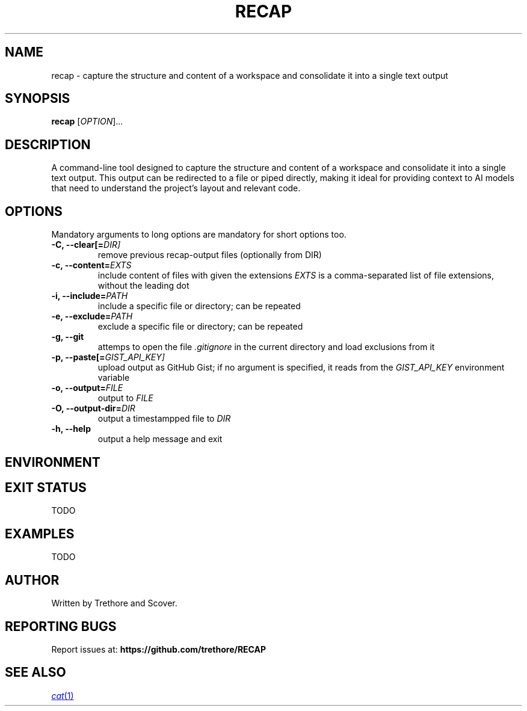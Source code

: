 .TH RECAP 1 "April 2025" "recap 1.0" "User Commands"
.SH NAME
recap \- capture the structure and content of a workspace and consolidate it into a single text output
.SH SYNOPSIS
.B recap
[\fIOPTION\fR]...
.SH DESCRIPTION
A command-line tool designed to capture the structure and content of a workspace and consolidate it into a single text output. This output can be redirected to a file or piped directly, making it ideal for providing context to AI models that need to understand the project's layout and relevant code.
.SH OPTIONS
Mandatory arguments to long options are mandatory for short options too.
.TP
.B \-C, \-\-clear[=\fIDIR]
remove previous recap-output files (optionally from DIR)
.TP
.B \-c, \-\-content=\fIEXTS
include content of files with given the extensions
.I EXTS
is a comma-separated list of file extensions, without the leading dot
.TP
.B \-i, \-\-include=\fIPATH
include a specific file or directory; can be repeated
.TP
.B \-e, \-\-exclude=\fIPATH
exclude a specific file or directory; can be repeated
.TP
.B \-g, \-\-git
attemps to open the file
.I .gitignore
in the current directory and load exclusions from it
.TP
.B \-p, \-\-paste[\=\fIGIST_API_KEY]
upload output as GitHub Gist; if no argument is specified, it reads from the
.I GIST_API_KEY
environment variable
.TP
.B \-o, \-\-output=\fIFILE
output to
.I FILE
.TP
.B \-O, \-\-output-dir=\fIDIR
output a timestampped file to
.I DIR
.TP
.B \-h, \-\-help
output a help message and exit
.SH ENVIRONMENT
.RS
.TS
tab(:);
l l.
GIST_API_KEY:GitHub Gist API key; expected when \fB\-\-paste\fR is passed without an argument.
.TE
.RE
.SH EXIT STATUS
TODO
.SH EXAMPLES
TODO
.SH AUTHOR
Written by Trethore and Scover.
.SH REPORTING BUGS
Report issues at:
.BR https://github.com/trethore/RECAP
.SH SEE ALSO
.if !d MR .ds MR \\fB\\$1\\fR(\\$2)
.MR cat 1
